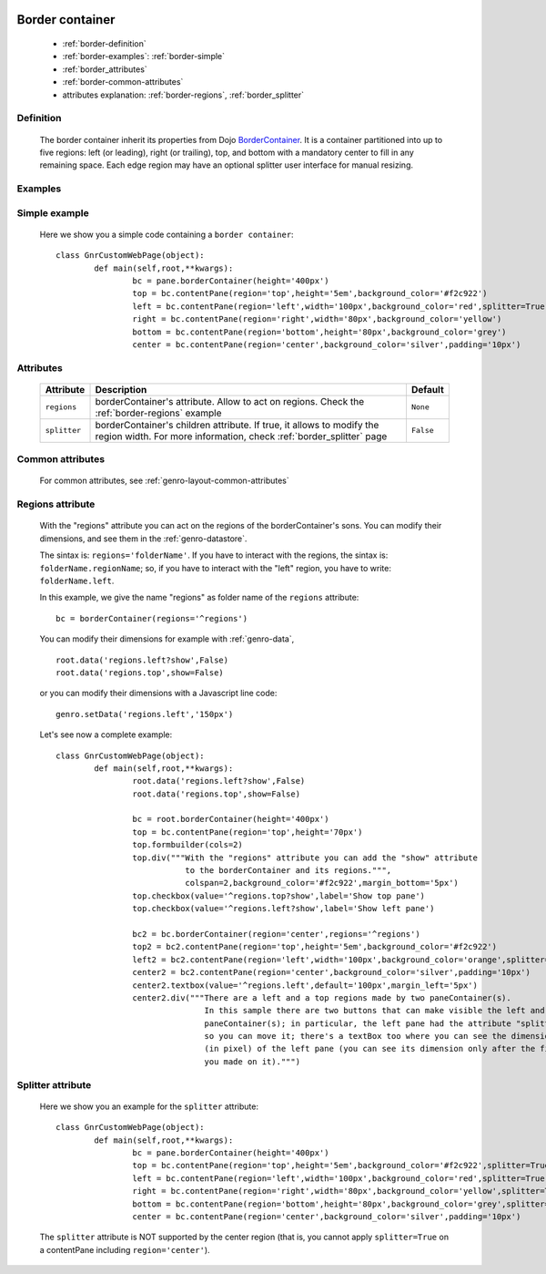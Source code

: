 	.. _genro-bordercontainer:

==================
 Border container
==================

	- :ref:`border-definition`

	- :ref:`border-examples`: :ref:`border-simple`

	- :ref:`border_attributes`

	- :ref:`border-common-attributes`
	
	- attributes explanation: :ref:`border-regions`, :ref:`border_splitter`

	.. _border-definition:

Definition
==========

	The border container inherit its properties from Dojo BorderContainer_. It is a container partitioned into up to five regions: left (or leading), right (or trailing), top, and bottom with a mandatory center to fill in any remaining space. Each edge region may have an optional splitter user interface for manual resizing.

	.. _BorderContainer: http://docs.dojocampus.org/dijit/layout/BorderContainer

	.. _border-examples:

Examples
========

	.. _border-simple:

Simple example
==============

	Here we show you a simple code containing a ``border container``::

		class GnrCustomWebPage(object):
			def main(self,root,**kwargs):
				bc = pane.borderContainer(height='400px')
				top = bc.contentPane(region='top',height='5em',background_color='#f2c922')
				left = bc.contentPane(region='left',width='100px',background_color='red',splitter=True)
				right = bc.contentPane(region='right',width='80px',background_color='yellow')
				bottom = bc.contentPane(region='bottom',height='80px',background_color='grey')
				center = bc.contentPane(region='center',background_color='silver',padding='10px')

.. #NISO ??? Add a demo!

.. _border_attributes:

Attributes
==========

	+--------------------+----------------------------------------------------+--------------------------+
	|   Attribute        |          Description                               |   Default                |
	+====================+====================================================+==========================+
	| ``regions``        | borderContainer's attribute. Allow to act on       |  ``None``                |
	|                    | regions. Check the :ref:`border-regions` example   |                          |
	+--------------------+----------------------------------------------------+--------------------------+
	| ``splitter``       | borderContainer's children attribute.              |  ``False``               |
	|                    | If true, it allows to modify the region width.     |                          |
	|                    | For more information, check :ref:`border_splitter` |                          |
	|                    | page                                               |                          |
	+--------------------+----------------------------------------------------+--------------------------+

	.. _border-common-attributes:

Common attributes
=================

	For common attributes, see :ref:`genro-layout-common-attributes`

	.. _border-regions:

Regions attribute
=================

	With the "regions" attribute you can act on the regions of the borderContainer's sons. You can modify their dimensions, and see them in the :ref:`genro-datastore`.
	
	The sintax is: ``regions='folderName'``.
	If you have to interact with the regions, the sintax is: ``folderName.regionName``; so, if you have to interact with the "left" region, you have to write: ``folderName.left``.
	
	In this example, we give the name "regions" as folder name of the ``regions`` attribute::
	
		bc = borderContainer(regions='^regions')
	
	You can modify their dimensions for example with :ref:`genro-data`,
	
	::
		
		root.data('regions.left?show',False)
		root.data('regions.top',show=False)
		
	or you can modify their dimensions with a Javascript line code::

		genro.setData('regions.left','150px')
	
	Let's see now a complete example::
	
		class GnrCustomWebPage(object):
			def main(self,root,**kwargs):
				root.data('regions.left?show',False)
				root.data('regions.top',show=False)

				bc = root.borderContainer(height='400px')
				top = bc.contentPane(region='top',height='70px')
				top.formbuilder(cols=2)
				top.div("""With the "regions" attribute you can add the "show" attribute
				           to the borderContainer and its regions.""",
				           colspan=2,background_color='#f2c922',margin_bottom='5px')
				top.checkbox(value='^regions.top?show',label='Show top pane')
				top.checkbox(value='^regions.left?show',label='Show left pane')

				bc2 = bc.borderContainer(region='center',regions='^regions')
				top2 = bc2.contentPane(region='top',height='5em',background_color='#f2c922')
				left2 = bc2.contentPane(region='left',width='100px',background_color='orange',splitter=True)
				center2 = bc2.contentPane(region='center',background_color='silver',padding='10px')
				center2.textbox(value='^regions.left',default='100px',margin_left='5px')
				center2.div("""There are a left and a top regions made by two paneContainer(s).
				               In this sample there are two buttons that can make visible the left and the top
				               paneContainer(s); in particular, the left pane had the attribute "splitter=True",
				               so you can move it; there's a textBox too where you can see the dimension
				               (in pixel) of the left pane (you can see its dimension only after the first move
				               you made on it).""")

.. ??? Add online demo! #NISO

.. _border_splitter:

Splitter attribute
==================

	Here we show you an example for the ``splitter`` attribute::

		class GnrCustomWebPage(object):
			def main(self,root,**kwargs):
				bc = pane.borderContainer(height='400px')
				top = bc.contentPane(region='top',height='5em',background_color='#f2c922',splitter=True)
				left = bc.contentPane(region='left',width='100px',background_color='red',splitter=True)
				right = bc.contentPane(region='right',width='80px',background_color='yellow',splitter=True)
				bottom = bc.contentPane(region='bottom',height='80px',background_color='grey',splitter=True)
				center = bc.contentPane(region='center',background_color='silver',padding='10px')

	The ``splitter`` attribute is NOT supported by the center region (that is, you cannot apply ``splitter=True`` on a contentPane including ``region='center'``).

.. #NISO ??? Add a demo!
